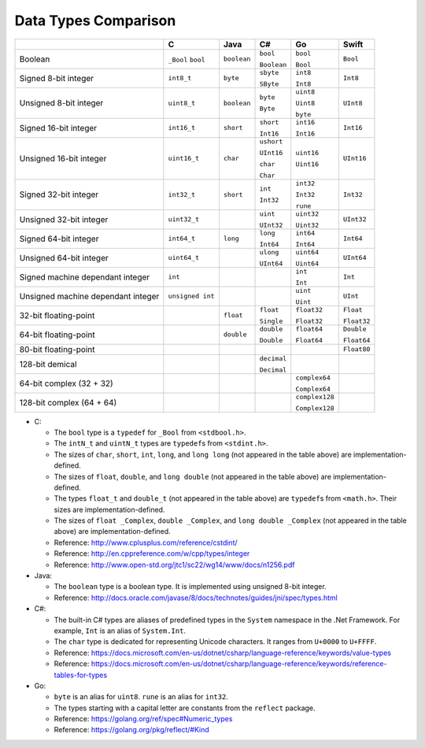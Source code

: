 =====================
Data Types Comparison
=====================

+-------------------+------------------+-------------+-------------+----------------+-------------+
|                   | C                | Java        | C#          | Go             | Swift       |
+===================+==================+=============+=============+================+=============+
| Boolean           | ``_Bool``        | ``boolean`` | ``bool``    | ``bool``       | ``Bool``    |
|                   | ``bool``         |             |             |                |             |
|                   |                  |             | ``Boolean`` | ``Bool``       |             |
+-------------------+------------------+-------------+-------------+----------------+-------------+
| Signed            | ``int8_t``       | ``byte``    | ``sbyte``   | ``int8``       | ``Int8``    |
| 8-bit integer     |                  |             |             |                |             |
|                   |                  |             | ``SByte``   | ``Int8``       |             |
+-------------------+------------------+-------------+-------------+----------------+-------------+
| Unsigned          | ``uint8_t``      | ``boolean`` | ``byte``    | ``uint8``      | ``UInt8``   |
| 8-bit integer     |                  |             |             |                |             |
|                   |                  |             | ``Byte``    | ``Uint8``      |             |
|                   |                  |             |             |                |             |
|                   |                  |             |             | ``byte``       |             |
+-------------------+------------------+-------------+-------------+----------------+-------------+
| Signed            | ``int16_t``      | ``short``   | ``short``   | ``int16``      | ``Int16``   |
| 16-bit integer    |                  |             |             |                |             |
|                   |                  |             | ``Int16``   | ``Int16``      |             |
+-------------------+------------------+-------------+-------------+----------------+-------------+
| Unsigned          | ``uint16_t``     | ``char``    | ``ushort``  | ``uint16``     | ``UInt16``  |
| 16-bit integer    |                  |             |             |                |             |
|                   |                  |             | ``UInt16``  | ``Uint16``     |             |
|                   |                  |             |             |                |             |
|                   |                  |             | ``char``    |                |             |
|                   |                  |             |             |                |             |
|                   |                  |             | ``Char``    |                |             |
+-------------------+------------------+-------------+-------------+----------------+-------------+
| Signed            | ``int32_t``      | ``short``   | ``int``     | ``int32``      | ``Int32``   |
| 32-bit integer    |                  |             |             |                |             |
|                   |                  |             | ``Int32``   | ``Int32``      |             |
|                   |                  |             |             |                |             |
|                   |                  |             |             | ``rune``       |             |
+-------------------+------------------+-------------+-------------+----------------+-------------+
| Unsigned          | ``uint32_t``     |             | ``uint``    | ``uint32``     | ``UInt32``  |
| 32-bit integer    |                  |             |             |                |             |
|                   |                  |             | ``UInt32``  | ``Uint32``     |             |
+-------------------+------------------+-------------+-------------+----------------+-------------+
| Signed            | ``int64_t``      | ``long``    | ``long``    | ``int64``      | ``Int64``   |
| 64-bit integer    |                  |             |             |                |             |
|                   |                  |             | ``Int64``   | ``Int64``      |             |
+-------------------+------------------+-------------+-------------+----------------+-------------+
| Unsigned          | ``uint64_t``     |             | ``ulong``   | ``uint64``     | ``UInt64``  |
| 64-bit integer    |                  |             |             |                |             |
|                   |                  |             | ``UInt64``  | ``Uint64``     |             |
+-------------------+------------------+-------------+-------------+----------------+-------------+
| Signed machine    | ``int``          |             |             | ``int``        | ``Int``     |
| dependant integer |                  |             |             |                |             |
|                   |                  |             |             | ``Int``        |             |
+-------------------+------------------+-------------+-------------+----------------+-------------+
| Unsigned machine  | ``unsigned int`` |             |             | ``uint``       | ``UInt``    |
| dependant integer |                  |             |             |                |             |
|                   |                  |             |             | ``Uint``       |             |
+-------------------+------------------+-------------+-------------+----------------+-------------+
| 32-bit            |                  | ``float``   | ``float``   | ``float32``    | ``Float``   |
| floating-point    |                  |             |             |                |             |
|                   |                  |             | ``Single``  | ``Float32``    | ``Float32`` |
+-------------------+------------------+-------------+-------------+----------------+-------------+
| 64-bit            |                  | ``double``  | ``double``  | ``float64``    | ``Double``  |
| floating-point    |                  |             |             |                |             |
|                   |                  |             | ``Double``  | ``Float64``    | ``Float64`` |
+-------------------+------------------+-------------+-------------+----------------+-------------+
| 80-bit            |                  |             |             |                | ``Float80`` |
| floating-point    |                  |             |             |                |             |
+-------------------+------------------+-------------+-------------+----------------+-------------+
| 128-bit           |                  |             | ``decimal`` |                |             |
| demical           |                  |             |             |                |             |
|                   |                  |             | ``Decimal`` |                |             |
+-------------------+------------------+-------------+-------------+----------------+-------------+
| 64-bit complex    |                  |             |             | ``complex64``  |             |
| (32 + 32)         |                  |             |             |                |             |
|                   |                  |             |             | ``Complex64``  |             |
+-------------------+------------------+-------------+-------------+----------------+-------------+
| 128-bit complex   |                  |             |             | ``complex128`` |             |
| (64 + 64)         |                  |             |             |                |             |
|                   |                  |             |             | ``Complex128`` |             |
+-------------------+------------------+-------------+-------------+----------------+-------------+

- C:

  - The ``bool`` type is a ``typedef`` for ``_Bool`` from ``<stdbool.h>``.

  - The ``intN_t`` and ``uintN_t`` types are ``typedef``\s from ``<stdint.h>``.

  - The sizes of ``char``, ``short``, ``int``, ``long``, and ``long long``
    (not appeared in the table above) are implementation-defined.

  - The sizes of ``float``, ``double``, and ``long double``
    (not appeared in the table above) are implementation-defined.

  - The types ``float_t`` and ``double_t``
    (not appeared in the table above) are ``typedef``\s from ``<math.h>``.
    Their sizes are implementation-defined.

  - The sizes of ``float _Complex``, ``double _Complex``, and ``long double _Complex``
    (not appeared in the table above) are implementation-defined.

  - Reference: http://www.cplusplus.com/reference/cstdint/

  - Reference: http://en.cppreference.com/w/cpp/types/integer

  - Reference: http://www.open-std.org/jtc1/sc22/wg14/www/docs/n1256.pdf

- Java:

  - The ``boolean`` type is a boolean type. It is implemented using unsigned 8-bit integer.

  - Reference: http://docs.oracle.com/javase/8/docs/technotes/guides/jni/spec/types.html

- C#:

  - The built-in C# types are aliases of predefined types in the ``System``
    namespace in the .Net Framework. For example, ``Int`` is an alias of
    ``System.Int``.

  - The ``char`` type is dedicated for representing Unicode characters.
    It ranges from ``U+0000`` to ``U+FFFF``.

  - Reference: https://docs.microsoft.com/en-us/dotnet/csharp/language-reference/keywords/value-types

  - Reference: https://docs.microsoft.com/en-us/dotnet/csharp/language-reference/keywords/reference-tables-for-types

- Go:

  - ``byte`` is an alias for ``uint8``. ``rune`` is an alias for ``int32``.

  - The types starting with a capital letter are constants from the ``reflect`` package.

  - Reference: https://golang.org/ref/spec#Numeric_types

  - Reference: https://golang.org/pkg/reflect/#Kind

